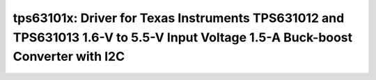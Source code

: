 tps63101x: Driver for Texas Instruments TPS631012 and TPS631013 1.6-V to 5.5-V Input Voltage 1.5-A Buck-boost Converter with I2C
================================================================================================================================

 .. doxygenfile:: tps63101x.h

